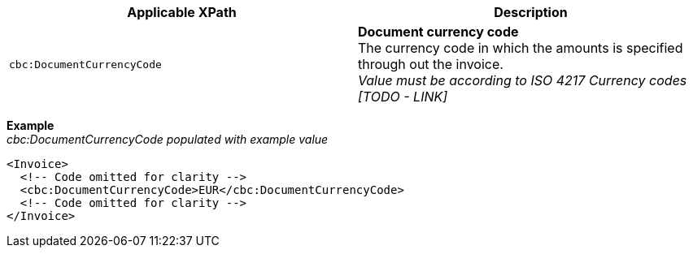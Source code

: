 |===
|Applicable XPath |Description

|`cbc:DocumentCurrencyCode`
|**Document currency code** +
The currency code in which the amounts is specified through out the invoice. +
__Value must be according to ISO 4217 Currency codes [TODO - LINK]__
|===
*Example* +
_cbc:DocumentCurrencyCode populated with example value_
[source,xml]
----
<Invoice>
  <!-- Code omitted for clarity -->
  <cbc:DocumentCurrencyCode>EUR</cbc:DocumentCurrencyCode>
  <!-- Code omitted for clarity -->
</Invoice>
----
